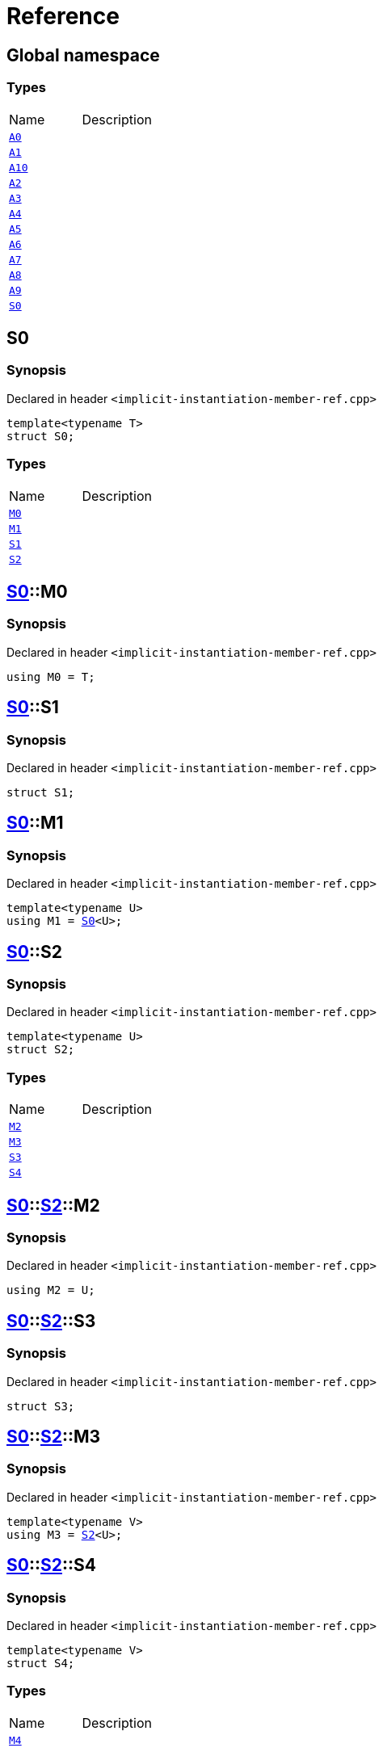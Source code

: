 = Reference
:mrdocs:

[#index]

== Global namespace

===  Types
[cols=2,separator=¦]
|===
¦Name ¦Description
¦xref:A0.adoc[`A0`]  ¦

¦xref:A1.adoc[`A1`]  ¦

¦xref:A10.adoc[`A10`]  ¦

¦xref:A2.adoc[`A2`]  ¦

¦xref:A3.adoc[`A3`]  ¦

¦xref:A4.adoc[`A4`]  ¦

¦xref:A5.adoc[`A5`]  ¦

¦xref:A6.adoc[`A6`]  ¦

¦xref:A7.adoc[`A7`]  ¦

¦xref:A8.adoc[`A8`]  ¦

¦xref:A9.adoc[`A9`]  ¦

¦xref:S0.adoc[`S0`]  ¦

|===


[#S0]

== S0



=== Synopsis

Declared in header `<implicit-instantiation-member-ref.cpp>`

[source,cpp,subs="verbatim,macros,-callouts"]
----
template<typename T>
struct S0;
----

===  Types
[cols=2,separator=¦]
|===
¦Name ¦Description
¦xref:S0/M0.adoc[`M0`]  ¦

¦xref:S0/M1.adoc[`M1`]  ¦

¦xref:S0/S1.adoc[`S1`]  ¦

¦xref:S0/S2.adoc[`S2`]  ¦

|===



:relfileprefix: ../
[#S0-M0]

== xref:S0.adoc[pass:[S0]]::M0



=== Synopsis

Declared in header `<implicit-instantiation-member-ref.cpp>`

[source,cpp,subs="verbatim,macros,-callouts"]
----
using M0 = T;
----


:relfileprefix: ../
[#S0-S1]

== xref:S0.adoc[pass:[S0]]::S1



=== Synopsis

Declared in header `<implicit-instantiation-member-ref.cpp>`

[source,cpp,subs="verbatim,macros,-callouts"]
----
struct S1;
----




:relfileprefix: ../
[#S0-M1]

== xref:S0.adoc[pass:[S0]]::M1



=== Synopsis

Declared in header `<implicit-instantiation-member-ref.cpp>`

[source,cpp,subs="verbatim,macros,-callouts"]
----
template<typename U>
using M1 = xref:S0.adoc[S0]<U>;
----


:relfileprefix: ../
[#S0-S2]

== xref:S0.adoc[pass:[S0]]::S2



=== Synopsis

Declared in header `<implicit-instantiation-member-ref.cpp>`

[source,cpp,subs="verbatim,macros,-callouts"]
----
template<typename U>
struct S2;
----

===  Types
[cols=2,separator=¦]
|===
¦Name ¦Description
¦xref:S0/S2/M2.adoc[`M2`]  ¦

¦xref:S0/S2/M3.adoc[`M3`]  ¦

¦xref:S0/S2/S3.adoc[`S3`]  ¦

¦xref:S0/S2/S4.adoc[`S4`]  ¦

|===



:relfileprefix: ../../
[#S0-S2-M2]

== xref:S0.adoc[pass:[S0]]::xref:S0/S2.adoc[pass:[S2]]::M2



=== Synopsis

Declared in header `<implicit-instantiation-member-ref.cpp>`

[source,cpp,subs="verbatim,macros,-callouts"]
----
using M2 = U;
----


:relfileprefix: ../../
[#S0-S2-S3]

== xref:S0.adoc[pass:[S0]]::xref:S0/S2.adoc[pass:[S2]]::S3



=== Synopsis

Declared in header `<implicit-instantiation-member-ref.cpp>`

[source,cpp,subs="verbatim,macros,-callouts"]
----
struct S3;
----




:relfileprefix: ../../
[#S0-S2-M3]

== xref:S0.adoc[pass:[S0]]::xref:S0/S2.adoc[pass:[S2]]::M3



=== Synopsis

Declared in header `<implicit-instantiation-member-ref.cpp>`

[source,cpp,subs="verbatim,macros,-callouts"]
----
template<typename V>
using M3 = xref:S0/S2.adoc[S2]<U>;
----


:relfileprefix: ../../
[#S0-S2-S4]

== xref:S0.adoc[pass:[S0]]::xref:S0/S2.adoc[pass:[S2]]::S4



=== Synopsis

Declared in header `<implicit-instantiation-member-ref.cpp>`

[source,cpp,subs="verbatim,macros,-callouts"]
----
template<typename V>
struct S4;
----

===  Types
[cols=2,separator=¦]
|===
¦Name ¦Description
¦xref:S0/S2/S4/M4.adoc[`M4`]  ¦

|===



:relfileprefix: ../../../
[#S0-S2-S4-M4]

== xref:S0.adoc[pass:[S0]]::xref:S0/S2.adoc[pass:[S2]]::xref:S0/S2/S4.adoc[pass:[S4]]::M4



=== Synopsis

Declared in header `<implicit-instantiation-member-ref.cpp>`

[source,cpp,subs="verbatim,macros,-callouts"]
----
using M4 = V;
----



[#A0]

== A0



=== Synopsis

Declared in header `<implicit-instantiation-member-ref.cpp>`

[source,cpp,subs="verbatim,macros,-callouts"]
----
using A0 = xref:S0.adoc[S0]<int>;
----



[#A1]

== A1



=== Synopsis

Declared in header `<implicit-instantiation-member-ref.cpp>`

[source,cpp,subs="verbatim,macros,-callouts"]
----
using A1 = xref:A0.adoc[A0]::xref:S0/M0.adoc[M0];
----



[#A2]

== A2



=== Synopsis

Declared in header `<implicit-instantiation-member-ref.cpp>`

[source,cpp,subs="verbatim,macros,-callouts"]
----
using A2 = xref:A0.adoc[A0]::xref:S0/S1.adoc[S1];
----



[#A3]

== A3



=== Synopsis

Declared in header `<implicit-instantiation-member-ref.cpp>`

[source,cpp,subs="verbatim,macros,-callouts"]
----
using A3 = xref:S0.adoc[S0]<long>::xref:S0/M0.adoc[M0];
----



[#A4]

== A4



=== Synopsis

Declared in header `<implicit-instantiation-member-ref.cpp>`

[source,cpp,subs="verbatim,macros,-callouts"]
----
using A4 = xref:S0.adoc[S0]<long long>::xref:S0/S1.adoc[S1];
----



[#A5]

== A5



=== Synopsis

Declared in header `<implicit-instantiation-member-ref.cpp>`

[source,cpp,subs="verbatim,macros,-callouts"]
----
using A5 = xref:S0.adoc[S0]<void>;
----



[#A6]

== A6



=== Synopsis

Declared in header `<implicit-instantiation-member-ref.cpp>`

[source,cpp,subs="verbatim,macros,-callouts"]
----
using A6 = xref:A5.adoc[A5]::xref:S0/M1.adoc[M1]<short>::xref:S0/M0.adoc[M0];
----



[#A7]

== A7



=== Synopsis

Declared in header `<implicit-instantiation-member-ref.cpp>`

[source,cpp,subs="verbatim,macros,-callouts"]
----
using A7 = xref:A5.adoc[A5]::xref:S0/S2.adoc[S2]<bool>::xref:S0/S2/M2.adoc[M2];
----



[#A8]

== A8



=== Synopsis

Declared in header `<implicit-instantiation-member-ref.cpp>`

[source,cpp,subs="verbatim,macros,-callouts"]
----
using A8 = xref:A5.adoc[A5]::xref:S0/S2.adoc[S2]<int>::xref:S0/S2/S3.adoc[S3];
----



[#A9]

== A9



=== Synopsis

Declared in header `<implicit-instantiation-member-ref.cpp>`

[source,cpp,subs="verbatim,macros,-callouts"]
----
using A9 = xref:A5.adoc[A5]::xref:S0/S2.adoc[S2]<char>::xref:S0/S2/M3.adoc[M3]<int>::xref:S0/S2/M3.adoc[M3]<unsigned int>::xref:S0/S2/M2.adoc[M2];
----



[#A10]

== A10



=== Synopsis

Declared in header `<implicit-instantiation-member-ref.cpp>`

[source,cpp,subs="verbatim,macros,-callouts"]
----
using A10 = xref:A5.adoc[A5]::xref:S0/S2.adoc[S2]<float>::xref:S0/S2/M3.adoc[M3]<double>::xref:S0/S2/M3.adoc[M3]<long double>::xref:S0/S2/S4.adoc[S4]<void>::xref:S0/S2/S4/M4.adoc[M4];
----



Created with MrDocs
